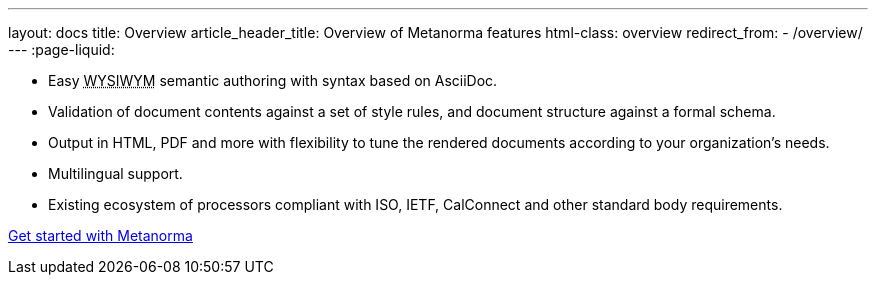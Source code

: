 ---
layout: docs
title: Overview
article_header_title: Overview of Metanorma features
html-class: overview
redirect_from:
  - /overview/
---
:page-liquid:

[.feature-list]
* Easy +++<abbr title="‘What you see is what you mean’">WYSIWYM</abbr>+++ semantic authoring
  with syntax based on AsciiDoc.

* Validation of document contents against a set of style rules,
  and document structure against a formal schema.

* Output in HTML, PDF and more with flexibility to tune the rendered documents
  according to your organization's needs.

* Multilingual support.

* Existing ecosystem of processors compliant with ISO, IETF, CalConnect
  and other standard body requirements.

+++
<div class="cta"><a class="button" href="/docs/getting-started">Get started with Metanorma</a></div>
+++
